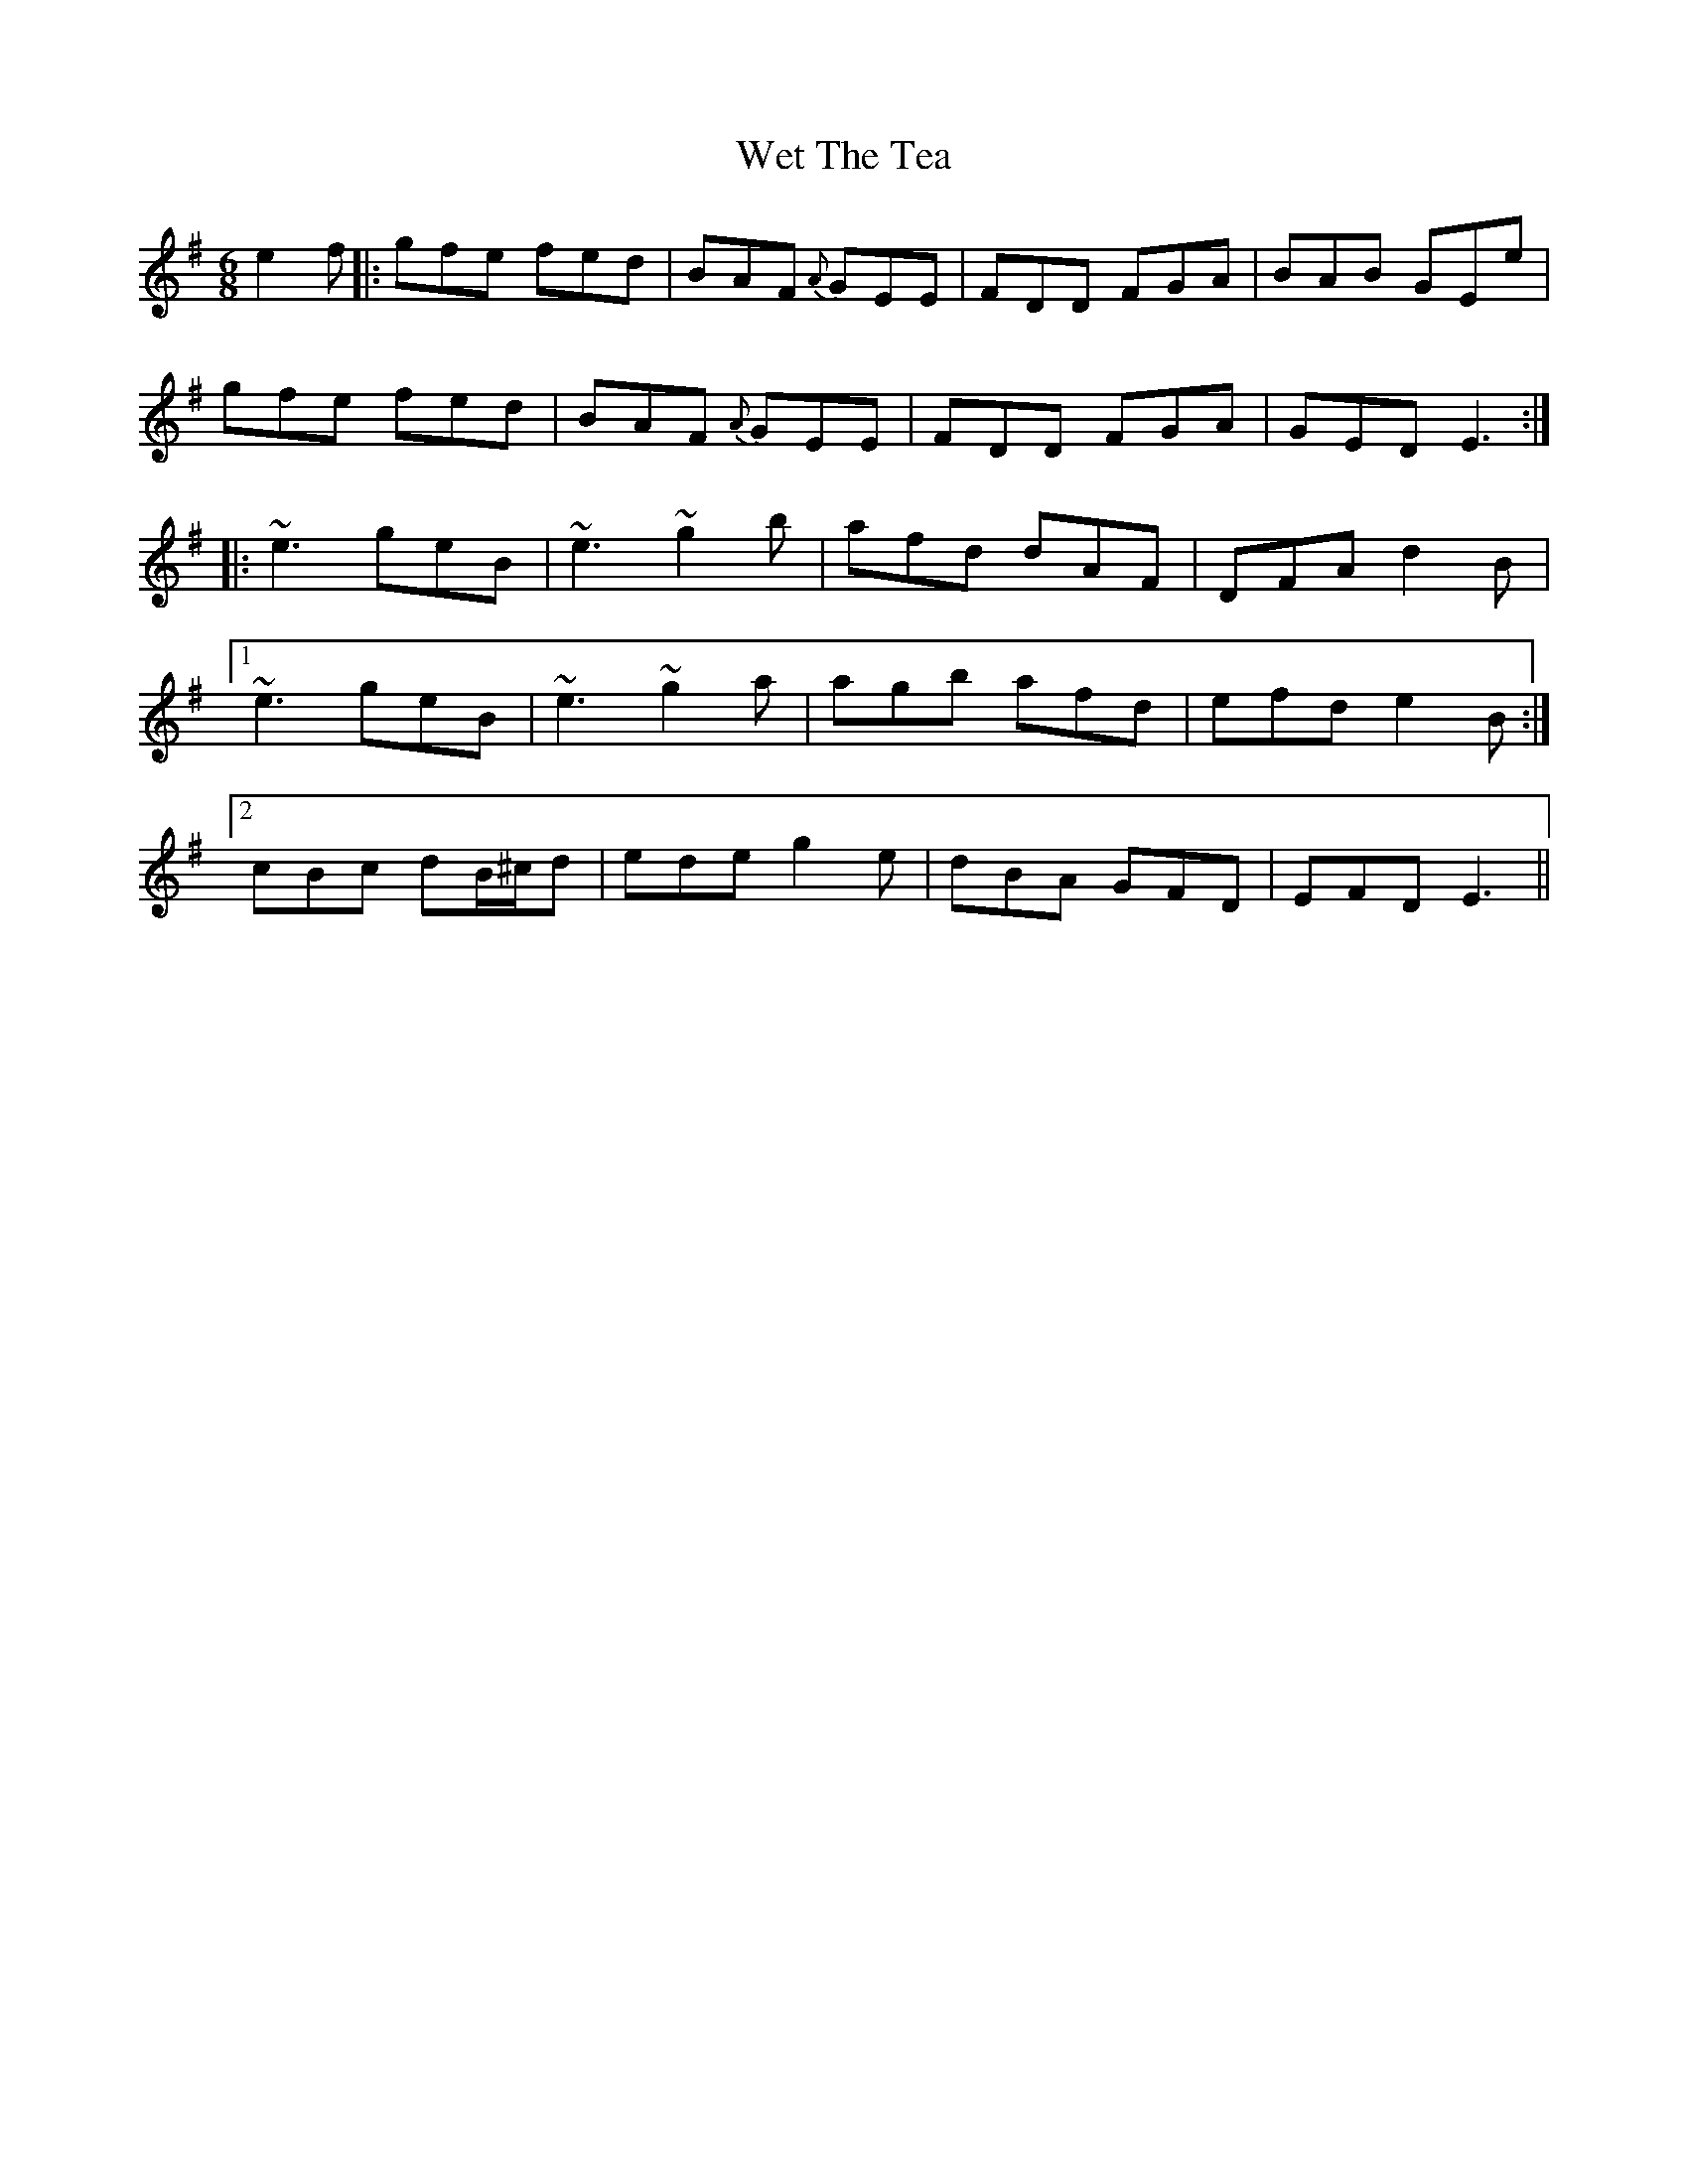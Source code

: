 X: 42465
T: Wet The Tea
R: jig
M: 6/8
K: Eminor
e2f|:gfe fed|BAF {A}GEE|FDD FGA|BAB GEe|
gfe fed|BAF {A}GEE|FDD FGA|GED E3:|
|:~e3 geB|~e3 ~g2b|afd dAF|DFA d2B|
[1 ~e3 geB|~e3 ~g2a|agb afd|efd e2B:|
[2 cBc dB/^c/d|ede g2e|dBA GFD|EFD E3||


